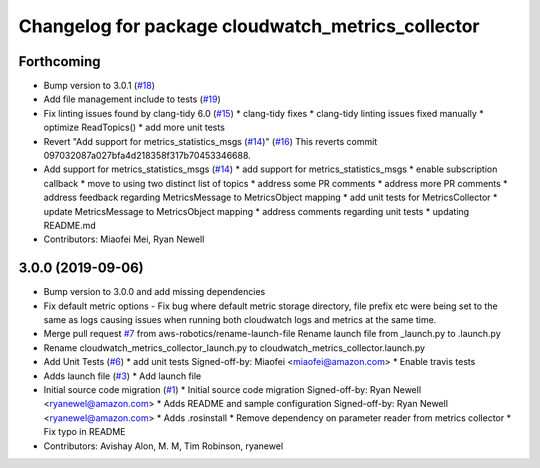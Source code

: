 ^^^^^^^^^^^^^^^^^^^^^^^^^^^^^^^^^^^^^^^^^^^^^^^^^^
Changelog for package cloudwatch_metrics_collector
^^^^^^^^^^^^^^^^^^^^^^^^^^^^^^^^^^^^^^^^^^^^^^^^^^

Forthcoming
-----------
* Bump version to 3.0.1 (`#18 <https://github.com/aws-robotics/cloudwatchmetrics-ros2/issues/18>`_)
* Add file management include to tests (`#19 <https://github.com/aws-robotics/cloudwatchmetrics-ros2/issues/19>`_)
* Fix linting issues found by clang-tidy 6.0 (`#15 <https://github.com/aws-robotics/cloudwatchmetrics-ros2/issues/15>`_)
  * clang-tidy fixes
  * clang-tidy linting issues fixed manually
  * optimize ReadTopics()
  * add more unit tests
* Revert "Add support for metrics_statistics_msgs (`#14 <https://github.com/aws-robotics/cloudwatchmetrics-ros2/issues/14>`_)" (`#16 <https://github.com/aws-robotics/cloudwatchmetrics-ros2/issues/16>`_)
  This reverts commit 097032087a027bfa4d218358f317b70453346688.
* Add support for metrics_statistics_msgs (`#14 <https://github.com/aws-robotics/cloudwatchmetrics-ros2/issues/14>`_)
  * add support for metrics_statistics_msgs
  * enable subscription callback
  * move to using two distinct list of topics
  * address some PR comments
  * address more PR comments
  * address feedback regarding MetricsMessage to MetricsObject mapping
  * add unit tests for MetricsCollector
  * update MetricsMessage to MetricsObject mapping
  * address comments regarding unit tests
  * updating README.md
* Contributors: Miaofei Mei, Ryan Newell

3.0.0 (2019-09-06)
------------------
* Bump version to 3.0.0 and add missing dependencies
* Fix default metric options
  - Fix bug where default metric storage directory, file prefix etc were
  being set to the same as logs causing issues when running both
  cloudwatch logs and metrics at the same time.
* Merge pull request `#7 <https://github.com/aws-robotics/cloudwatchmetrics-ros2/issues/7>`_ from aws-robotics/rename-launch-file
  Rename launch file from _launch.py to .launch.py
* Rename cloudwatch_metrics_collector_launch.py to cloudwatch_metrics_collector.launch.py
* Add Unit Tests (`#6 <https://github.com/aws-robotics/cloudwatchmetrics-ros2/issues/6>`_)
  * add unit tests
  Signed-off-by: Miaofei <miaofei@amazon.com>
  * Enable travis tests
* Adds launch file (`#3 <https://github.com/aws-robotics/cloudwatchmetrics-ros2/issues/3>`_)
  * Add launch file
* Initial source code migration (`#1 <https://github.com/aws-robotics/cloudwatchmetrics-ros2/issues/1>`_)
  * Initial source code migration
  Signed-off-by: Ryan Newell <ryanewel@amazon.com>
  * Adds README and sample configuration
  Signed-off-by: Ryan Newell <ryanewel@amazon.com>
  * Adds .rosinstall
  * Remove dependency on parameter reader from metrics collector
  * Fix typo in README
* Contributors: Avishay Alon, M. M, Tim Robinson, ryanewel
